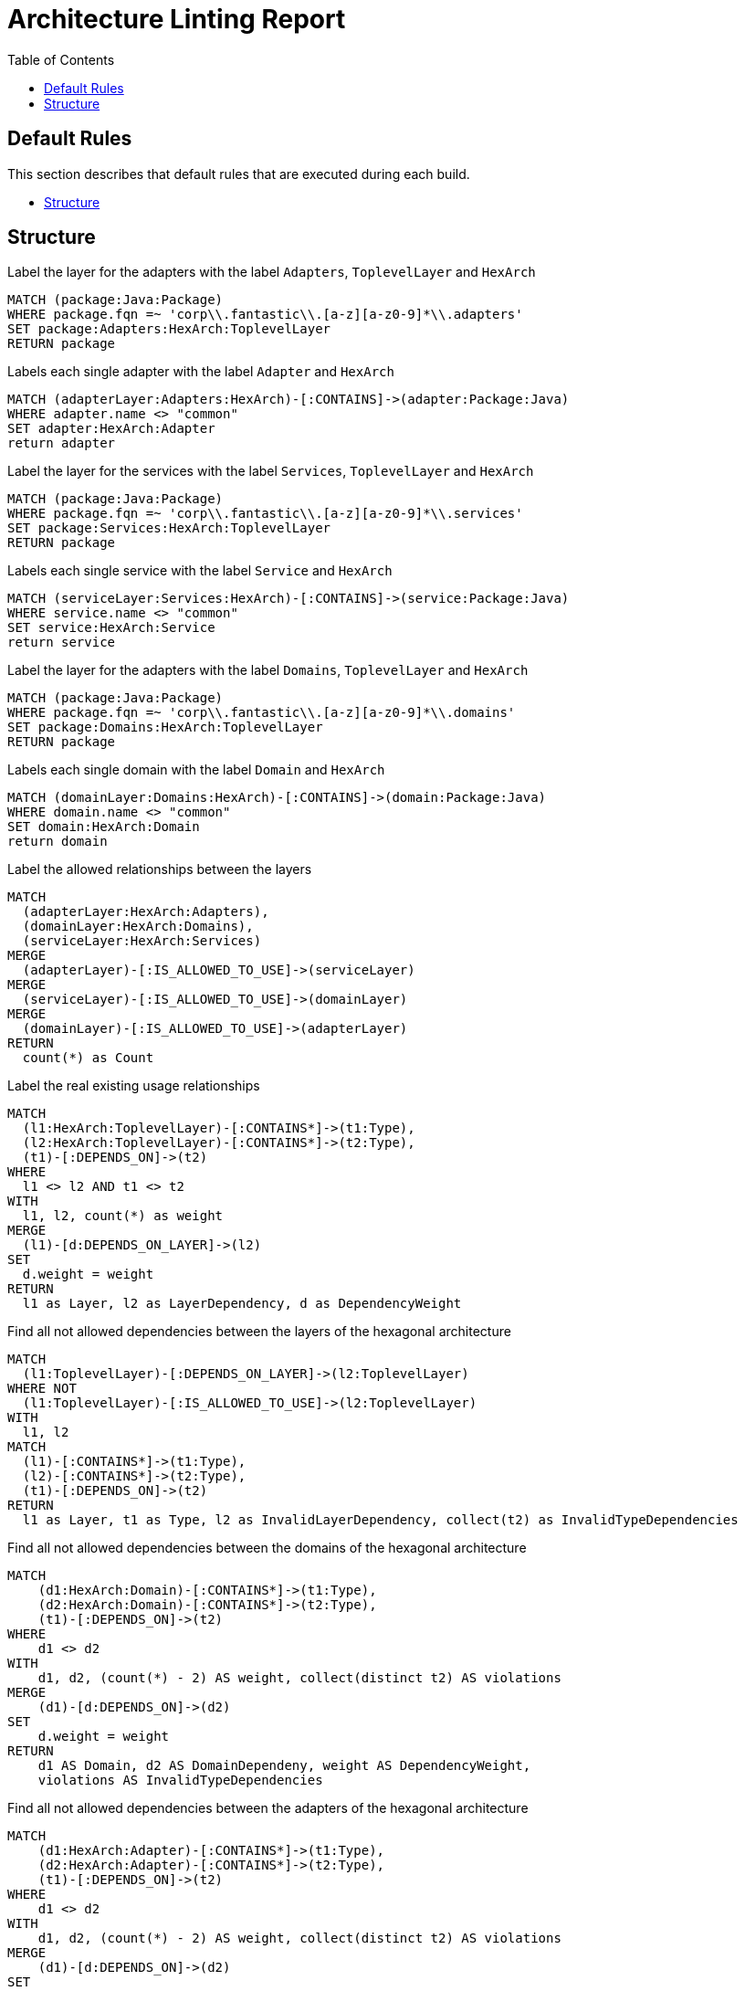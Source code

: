 :toc:
= Architecture Linting Report

[[default]]
[role=group,includesGroups=,includesGroups="structure:Default"]


== Default Rules

This section describes that default rules that are executed during each build.

- <<structure:Default>>

[[structure:Default]]
[role=group,includesConcepts="arch:markAdapterLayer,arch:markServiceLayer,arch:markDomainLayer,arch:markDomains,arch:markServices,arch:markAdapters",includesConstraints="arch:detectIllegalLayerDependencies,arch:detectIllegalDomainDependencies,arch:detectIllegalAdapterDependencies"]
== Structure

[[arch:markAdapterLayer]]
[source,cypher,role=concept]
.Label the layer for the adapters with the label `Adapters`, `ToplevelLayer` and `HexArch`
----
MATCH (package:Java:Package)
WHERE package.fqn =~ 'corp\\.fantastic\\.[a-z][a-z0-9]*\\.adapters'
SET package:Adapters:HexArch:ToplevelLayer
RETURN package
----

[[arch:markAdapters]]
[source,cypher,role=concept,requiresConcepts="arch:markAdapterLayer"]
.Labels each single adapter with the label `Adapter` and `HexArch`
----
MATCH (adapterLayer:Adapters:HexArch)-[:CONTAINS]->(adapter:Package:Java)
WHERE adapter.name <> "common"
SET adapter:HexArch:Adapter
return adapter
----


[[arch:markServiceLayer]]
[source,cypher,role=concept]
.Label  the layer for the services with the label `Services`, `ToplevelLayer` and `HexArch`
----
MATCH (package:Java:Package)
WHERE package.fqn =~ 'corp\\.fantastic\\.[a-z][a-z0-9]*\\.services'
SET package:Services:HexArch:ToplevelLayer
RETURN package
----

[[arch:markServices]]
[source,cypher,role=concept,requiresConcepts="arch:markServiceLayer"]
.Labels each single service with the label `Service` and `HexArch`
----
MATCH (serviceLayer:Services:HexArch)-[:CONTAINS]->(service:Package:Java)
WHERE service.name <> "common"
SET service:HexArch:Service
return service
----

[[arch:markDomainLayer]]
[source,cypher,role=concept]
.Label the layer for the adapters with the label `Domains`, `ToplevelLayer` and `HexArch`
----
MATCH (package:Java:Package)
WHERE package.fqn =~ 'corp\\.fantastic\\.[a-z][a-z0-9]*\\.domains'
SET package:Domains:HexArch:ToplevelLayer
RETURN package
----

[[arch:markDomains]]
[source,cypher,role=concept,requiresConcepts="arch:markDomainLayer"]
.Labels each single domain with the label `Domain` and `HexArch`
----
MATCH (domainLayer:Domains:HexArch)-[:CONTAINS]->(domain:Package:Java)
WHERE domain.name <> "common"
SET domain:HexArch:Domain
return domain
----


[[arch:markAllowedDependencies]]
[source,cypher,role=concept,requiresConcepts="arch:markDomainLayer,arch:markAdapterLayer,arch:markServiceLayer"]
.Label the allowed relationships between the layers
----
MATCH
  (adapterLayer:HexArch:Adapters),
  (domainLayer:HexArch:Domains),
  (serviceLayer:HexArch:Services)
MERGE
  (adapterLayer)-[:IS_ALLOWED_TO_USE]->(serviceLayer)
MERGE
  (serviceLayer)-[:IS_ALLOWED_TO_USE]->(domainLayer)
MERGE
  (domainLayer)-[:IS_ALLOWED_TO_USE]->(adapterLayer)
RETURN
  count(*) as Count
----

[[arch:markExistingRelations]]
[source,cypher,role=concept,requiresConcepts="arch:markDomainLayer,arch:markAdapterLayer,arch:markServiceLayer"]
.Label the real existing usage relationships
----
MATCH
  (l1:HexArch:ToplevelLayer)-[:CONTAINS*]->(t1:Type),
  (l2:HexArch:ToplevelLayer)-[:CONTAINS*]->(t2:Type),
  (t1)-[:DEPENDS_ON]->(t2)
WHERE
  l1 <> l2 AND t1 <> t2
WITH
  l1, l2, count(*) as weight
MERGE
  (l1)-[d:DEPENDS_ON_LAYER]->(l2)
SET
  d.weight = weight
RETURN
  l1 as Layer, l2 as LayerDependency, d as DependencyWeight
----

[[arch:detectIllegalLayerDependencies]]
[source,cypher,role=constraint,requiresConcepts="arch:markAllowedDependencies,arch:markExistingRelations"]
.Find all not allowed dependencies between the layers of the hexagonal architecture
----
MATCH
  (l1:ToplevelLayer)-[:DEPENDS_ON_LAYER]->(l2:ToplevelLayer)
WHERE NOT
  (l1:ToplevelLayer)-[:IS_ALLOWED_TO_USE]->(l2:ToplevelLayer)
WITH
  l1, l2
MATCH
  (l1)-[:CONTAINS*]->(t1:Type),
  (l2)-[:CONTAINS*]->(t2:Type),
  (t1)-[:DEPENDS_ON]->(t2)
RETURN
  l1 as Layer, t1 as Type, l2 as InvalidLayerDependency, collect(t2) as InvalidTypeDependencies
----

[[arch:detectIllegalDomainDependencies]]
[source,cypher,role=constraint,requiresConcepts="arch:markDomains"]
.Find all not allowed dependencies between the domains of the hexagonal architecture
----
MATCH
    (d1:HexArch:Domain)-[:CONTAINS*]->(t1:Type),
    (d2:HexArch:Domain)-[:CONTAINS*]->(t2:Type),
    (t1)-[:DEPENDS_ON]->(t2)
WHERE
    d1 <> d2
WITH
    d1, d2, (count(*) - 2) AS weight, collect(distinct t2) AS violations
MERGE
    (d1)-[d:DEPENDS_ON]->(d2)
SET
    d.weight = weight
RETURN
    d1 AS Domain, d2 AS DomainDependeny, weight AS DependencyWeight,
    violations AS InvalidTypeDependencies
----


[[arch:detectIllegalAdapterDependencies]]
[source,cypher,role=constraint,requiresConcepts="arch:markAdapters"]
.Find all not allowed dependencies between the adapters of the hexagonal architecture
----
MATCH
    (d1:HexArch:Adapter)-[:CONTAINS*]->(t1:Type),
    (d2:HexArch:Adapter)-[:CONTAINS*]->(t2:Type),
    (t1)-[:DEPENDS_ON]->(t2)
WHERE
    d1 <> d2
WITH
    d1, d2, (count(*) - 2) AS weight, collect(distinct t2) AS violations
MERGE
    (d1)-[d:DEPENDS_ON]->(d2)
SET
    d.weight = weight
RETURN
    d1 AS Adapter, d2 AS AdapterDependeny, weight AS DependencyWeight,
    violations AS InvalidTypeDependencies
----


